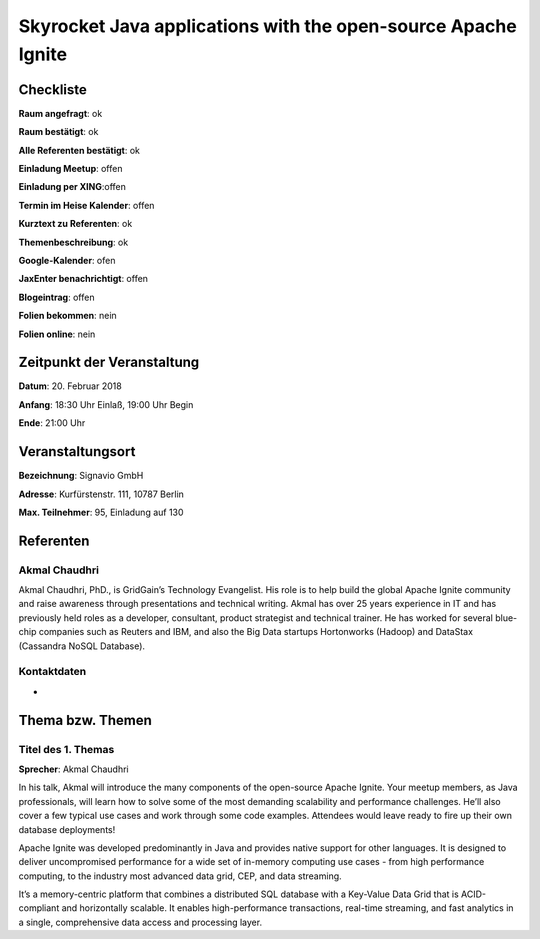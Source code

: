 Skyrocket Java applications with the open-source Apache Ignite
=================

Checkliste
----------

**Raum angefragt**: ok

**Raum bestätigt**: ok

**Alle Referenten bestätigt**: ok

**Einladung Meetup**: offen

**Einladung per XING**:offen

**Termin im Heise Kalender**: offen

**Kurztext zu Referenten**: ok

**Themenbeschreibung**: ok

**Google-Kalender**: ofen

**JaxEnter benachrichtigt**: offen

**Blogeintrag**: offen

**Folien bekommen**: nein

**Folien online**: nein

Zeitpunkt der Veranstaltung
---------------------------

**Datum**: 20. Februar 2018

**Anfang**: 18:30 Uhr Einlaß, 19:00 Uhr Begin

**Ende**: 21:00 Uhr

Veranstaltungsort
-----------------

**Bezeichnung**: Signavio GmbH

**Adresse**: Kurfürstenstr. 111, 10787 Berlin

**Max. Teilnehmer**: 95, Einladung auf 130


Referenten
----------

Akmal Chaudhri
~~~~~~
Akmal Chaudhri, PhD., is GridGain’s Technology Evangelist. His
role is to help build the global Apache Ignite community and
raise awareness through presentations and technical writing.
Akmal has over 25 years experience in IT and has previously
held roles as a developer, consultant, product strategist
and technical trainer. He has worked for several blue-chip
companies such as Reuters and IBM, and also the Big Data
startups Hortonworks (Hadoop) and
DataStax (Cassandra NoSQL Database).

Kontaktdaten
~~~~~~~~~~~~
-

Thema bzw. Themen
-----------------

Titel des 1. Themas
~~~~~~~~~~~~~~~~~~~
**Sprecher**: Akmal Chaudhri

In his talk, Akmal will introduce the many components of the open-source
Apache Ignite. Your meetup members, as Java professionals, will learn how to
solve some of the most demanding scalability and performance challenges. He’ll
also cover a few typical use cases and work through some code examples. Attendees
would leave ready to fire up their own database deployments!

Apache Ignite was developed predominantly in Java and provides native support
for other languages. It is designed to deliver uncompromised performance for
a wide set of in-memory computing use cases - from high performance computing,
to the industry most advanced data grid, CEP, and data streaming.

It’s a memory-centric platform that combines a distributed SQL database with
a Key-Value Data Grid that is ACID-compliant and horizontally scalable.
It enables high-performance transactions, real-time streaming, and fast analytics
in a single, comprehensive data access and processing layer.
